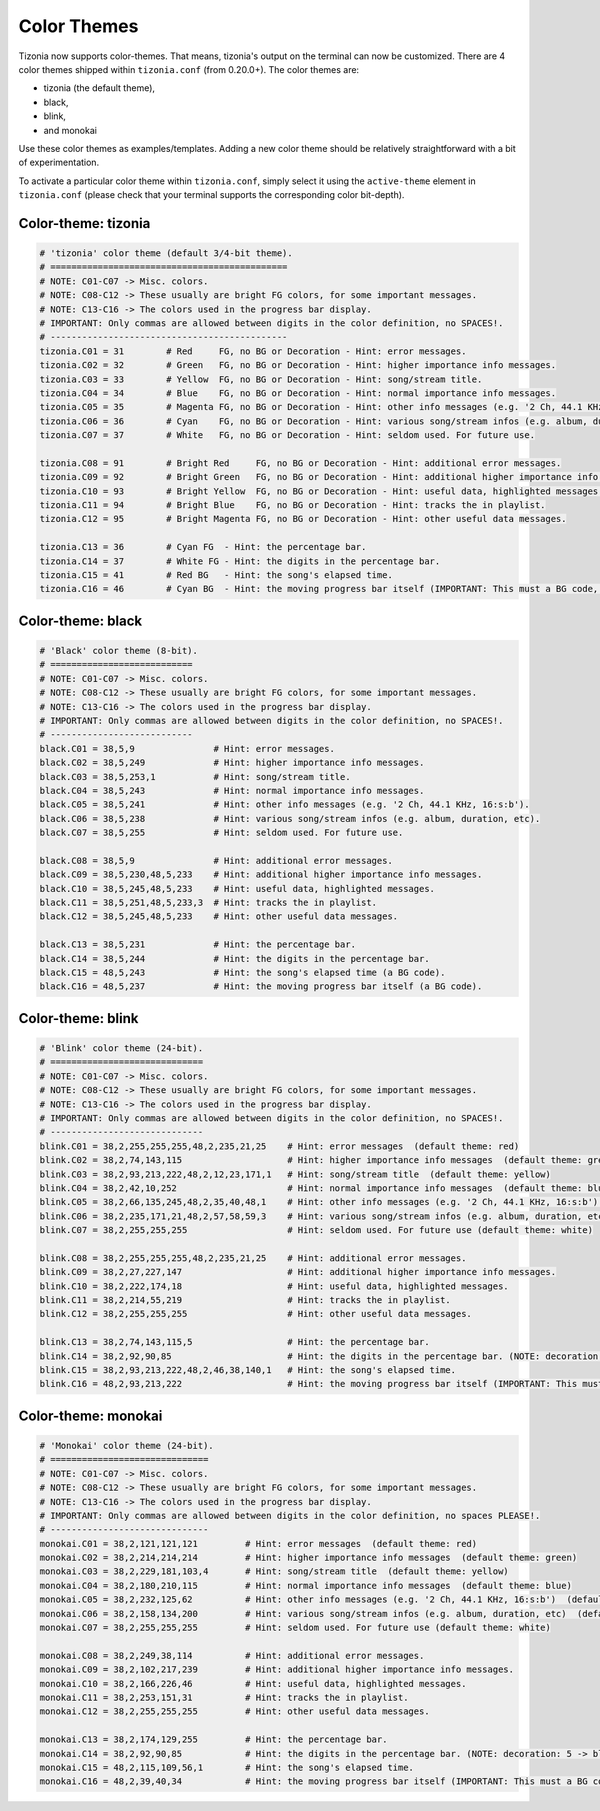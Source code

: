 Color Themes
============

Tizonia now supports color-themes. That means, tizonia's output on the terminal
can now be customized. There are 4 color themes shipped within ``tizonia.conf``
(from 0.20.0+). The color themes are:

* tizonia (the default theme),
* black,
* blink,
* and monokai

Use these color themes as examples/templates. Adding a new color theme should
be relatively straightforward with a bit of experimentation.

To activate a particular color theme within ``tizonia.conf``, simply select it
using the ``active-theme`` element in ``tizonia.conf`` (please check that your
terminal supports the corresponding color bit-depth).

.. code-block:: ini
   :linenos:

   [color-themes]
   # Tizonia uses around 16 different colors while displaying information on the
   # terminal. These colors are referred to in this configuration file as:
   # C01, C02, ..., C15, C16.
   #
   # There are three options for specifying the color codes (depending on the
   # number of colors supported by the terminal; most terminals should support all
   # three options).
   #
   # OPTION 1: 3/4-bit color codes
   #     https://en.wikipedia.org/wiki/ANSI_escape_code#3/4_bit
   #           Normal FG colors: 30-37 - Bright FG colors: 90-97
   #           Normal BG colors: 40-47 - Bright BG colors: 100-107
   #
   # OPTION 2: 8-bit color codes:
   #     https://en.wikipedia.org/wiki/ANSI_escape_code#8-bit
   #           38,5,⟨n⟩ -> Foreground color
   #           48,5,⟨n⟩ -> Background color
   #
   # OPTION 3: 24-bit color codes:
   #     https://en.wikipedia.org/wiki/ANSI_escape_code#24-bit
   #           38,2,⟨r⟩,⟨g⟩,⟨b⟩ -> RGB foreground color
   #           48,2,⟨r⟩,⟨g⟩,⟨b⟩ -> RGB background color
   #
   # In addition to the foreground and background color codes, the font display
   # attributes or 'decorations' may also be specified.
   #
   # Display attributes (a.k.a. decorations):
   #     https://en.wikipedia.org/wiki/ANSI_escape_code#SGR_parameters
   #           1 -> Bold, 2 -> Faint, 3 -> Italic, 4 -> Underline, 5 -> Slow blink,
   #           etc...
   #
   # Then, to specify a C01-C16 color for Tizonia, choose one of the bit depth
   # options above and compose your Cxy code like this:
   #
   # Cxy = <fg>,<bg>,<attr>
   #
   # Note that there is no need to provide all three of <fg>, <bg> and <attr>, but
   # at least one of them should be given for the Cxy color to be of any use.
   #
   # You can use multiple bit-depth definitions in a color theme (e.g. C01-C08
   # defined using 3/4 bit codes, and C09-C16 using 24-bit), but you should stick
   # with one bit-depth for <fg>,<bg> within the same Cxy definition.
   #
   #
   #
   # There are four color themes available in this config file:
   #
   #  tizonia (the default theme), black, blink, and monokai
   #
   # To activate a color theme, add its name and uncomment the following line.
   #
   # active-theme = tizonia


Color-theme: tizonia
--------------------

.. image:: ../_static/screenshots/tizonia-theme-tizonia.png
   :align: center
   :alt: tizonia theme

.. code-block:: ini

   # 'tizonia' color theme (default 3/4-bit theme).
   # =============================================
   # NOTE: C01-C07 -> Misc. colors.
   # NOTE: C08-C12 -> These usually are bright FG colors, for some important messages.
   # NOTE: C13-C16 -> The colors used in the progress bar display.
   # IMPORTANT: Only commas are allowed between digits in the color definition, no SPACES!.
   # ---------------------------------------------
   tizonia.C01 = 31        # Red     FG, no BG or Decoration - Hint: error messages.
   tizonia.C02 = 32        # Green   FG, no BG or Decoration - Hint: higher importance info messages.
   tizonia.C03 = 33        # Yellow  FG, no BG or Decoration - Hint: song/stream title.
   tizonia.C04 = 34        # Blue    FG, no BG or Decoration - Hint: normal importance info messages.
   tizonia.C05 = 35        # Magenta FG, no BG or Decoration - Hint: other info messages (e.g. '2 Ch, 44.1 KHz, 16:s:b').
   tizonia.C06 = 36        # Cyan    FG, no BG or Decoration - Hint: various song/stream infos (e.g. album, duration, etc).
   tizonia.C07 = 37        # White   FG, no BG or Decoration - Hint: seldom used. For future use.

   tizonia.C08 = 91        # Bright Red     FG, no BG or Decoration - Hint: additional error messages.
   tizonia.C09 = 92        # Bright Green   FG, no BG or Decoration - Hint: additional higher importance info messages.
   tizonia.C10 = 93        # Bright Yellow  FG, no BG or Decoration - Hint: useful data, highlighted messages.
   tizonia.C11 = 94        # Bright Blue    FG, no BG or Decoration - Hint: tracks the in playlist.
   tizonia.C12 = 95        # Bright Magenta FG, no BG or Decoration - Hint: other useful data messages.

   tizonia.C13 = 36        # Cyan FG  - Hint: the percentage bar.
   tizonia.C14 = 37        # White FG - Hint: the digits in the percentage bar.
   tizonia.C15 = 41        # Red BG   - Hint: the song's elapsed time.
   tizonia.C16 = 46        # Cyan BG  - Hint: the moving progress bar itself (IMPORTANT: This must a BG code, no FG or attr.).

Color-theme: black
------------------

.. image:: ../_static/screenshots/tizonia-theme-black.png
   :align: center
   :alt: black theme

.. code-block:: ini

   # 'Black' color theme (8-bit).
   # ===========================
   # NOTE: C01-C07 -> Misc. colors.
   # NOTE: C08-C12 -> These usually are bright FG colors, for some important messages.
   # NOTE: C13-C16 -> The colors used in the progress bar display.
   # IMPORTANT: Only commas are allowed between digits in the color definition, no SPACES!.
   # ---------------------------
   black.C01 = 38,5,9               # Hint: error messages.
   black.C02 = 38,5,249             # Hint: higher importance info messages.
   black.C03 = 38,5,253,1           # Hint: song/stream title.
   black.C04 = 38,5,243             # Hint: normal importance info messages.
   black.C05 = 38,5,241             # Hint: other info messages (e.g. '2 Ch, 44.1 KHz, 16:s:b').
   black.C06 = 38,5,238             # Hint: various song/stream infos (e.g. album, duration, etc).
   black.C07 = 38,5,255             # Hint: seldom used. For future use.

   black.C08 = 38,5,9               # Hint: additional error messages.
   black.C09 = 38,5,230,48,5,233    # Hint: additional higher importance info messages.
   black.C10 = 38,5,245,48,5,233    # Hint: useful data, highlighted messages.
   black.C11 = 38,5,251,48,5,233,3  # Hint: tracks the in playlist.
   black.C12 = 38,5,245,48,5,233    # Hint: other useful data messages.

   black.C13 = 38,5,231             # Hint: the percentage bar.
   black.C14 = 38,5,244             # Hint: the digits in the percentage bar.
   black.C15 = 48,5,243             # Hint: the song's elapsed time (a BG code).
   black.C16 = 48,5,237             # Hint: the moving progress bar itself (a BG code).

Color-theme: blink
------------------

.. image:: ../_static/screenshots/tizonia-theme-blink.png
   :align: center
   :alt: blink theme

.. code-block:: ini

   # 'Blink' color theme (24-bit).
   # =============================
   # NOTE: C01-C07 -> Misc. colors.
   # NOTE: C08-C12 -> These usually are bright FG colors, for some important messages.
   # NOTE: C13-C16 -> The colors used in the progress bar display.
   # IMPORTANT: Only commas are allowed between digits in the color definition, no SPACES!.
   # -----------------------------
   blink.C01 = 38,2,255,255,255,48,2,235,21,25    # Hint: error messages  (default theme: red)
   blink.C02 = 38,2,74,143,115                    # Hint: higher importance info messages  (default theme: green)
   blink.C03 = 38,2,93,213,222,48,2,12,23,171,1   # Hint: song/stream title  (default theme: yellow)
   blink.C04 = 38,2,42,10,252                     # Hint: normal importance info messages  (default theme: blue)
   blink.C05 = 38,2,66,135,245,48,2,35,40,48,1    # Hint: other info messages (e.g. '2 Ch, 44.1 KHz, 16:s:b')  (default theme: magenta)
   blink.C06 = 38,2,235,171,21,48,2,57,58,59,3    # Hint: various song/stream infos (e.g. album, duration, etc)  (default theme: cyan)
   blink.C07 = 38,2,255,255,255                   # Hint: seldom used. For future use (default theme: white)

   blink.C08 = 38,2,255,255,255,48,2,235,21,25    # Hint: additional error messages.
   blink.C09 = 38,2,27,227,147                    # Hint: additional higher importance info messages.
   blink.C10 = 38,2,222,174,18                    # Hint: useful data, highlighted messages.
   blink.C11 = 38,2,214,55,219                    # Hint: tracks the in playlist.
   blink.C12 = 38,2,255,255,255                   # Hint: other useful data messages.

   blink.C13 = 38,2,74,143,115,5                  # Hint: the percentage bar.
   blink.C14 = 38,2,92,90,85                      # Hint: the digits in the percentage bar. (NOTE: decoration: 5 -> blink)
   blink.C15 = 38,2,93,213,222,48,2,46,38,140,1   # Hint: the song's elapsed time.
   blink.C16 = 48,2,93,213,222                    # Hint: the moving progress bar itself (IMPORTANT: This must a BG code, no FG or attr.).

Color-theme: monokai
--------------------

.. image:: ../_static/screenshots/tizonia-theme-monokai.png
   :align: center
   :alt: monokai theme

.. code-block:: ini

   # 'Monokai' color theme (24-bit).
   # ==============================
   # NOTE: C01-C07 -> Misc. colors.
   # NOTE: C08-C12 -> These usually are bright FG colors, for some important messages.
   # NOTE: C13-C16 -> The colors used in the progress bar display.
   # IMPORTANT: Only commas are allowed between digits in the color definition, no spaces PLEASE!.
   # ------------------------------
   monokai.C01 = 38,2,121,121,121         # Hint: error messages  (default theme: red)
   monokai.C02 = 38,2,214,214,214         # Hint: higher importance info messages  (default theme: green)
   monokai.C03 = 38,2,229,181,103,4       # Hint: song/stream title  (default theme: yellow)
   monokai.C04 = 38,2,180,210,115         # Hint: normal importance info messages  (default theme: blue)
   monokai.C05 = 38,2,232,125,62          # Hint: other info messages (e.g. '2 Ch, 44.1 KHz, 16:s:b')  (default theme: magenta)
   monokai.C06 = 38,2,158,134,200         # Hint: various song/stream infos (e.g. album, duration, etc)  (default theme: cyan)
   monokai.C07 = 38,2,255,255,255         # Hint: seldom used. For future use (default theme: white)

   monokai.C08 = 38,2,249,38,114          # Hint: additional error messages.
   monokai.C09 = 38,2,102,217,239         # Hint: additional higher importance info messages.
   monokai.C10 = 38,2,166,226,46          # Hint: useful data, highlighted messages.
   monokai.C11 = 38,2,253,151,31          # Hint: tracks the in playlist.
   monokai.C12 = 38,2,255,255,255         # Hint: other useful data messages.

   monokai.C13 = 38,2,174,129,255         # Hint: the percentage bar.
   monokai.C14 = 38,2,92,90,85            # Hint: the digits in the percentage bar. (NOTE: decoration: 5 -> blink)
   monokai.C15 = 48,2,115,109,56,1        # Hint: the song's elapsed time.
   monokai.C16 = 48,2,39,40,34            # Hint: the moving progress bar itself (IMPORTANT: This must a BG code, no FG or attr.).
